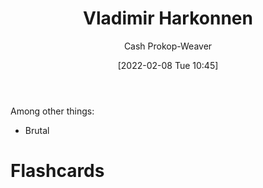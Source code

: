 :PROPERTIES:
:ID:       9650cad7-fc51-4d4e-a436-e35bb038a2bf
:DIR:      /home/cashweaver/proj/roam/attachments/9650cad7-fc51-4d4e-a436-e35bb038a2bf
:ROAM_ALIASES: "Baron Vladimir Harkonnen" "The Baron"
:LAST_MODIFIED: [2023-09-06 Wed 08:12]
:END:
#+title: Vladimir Harkonnen
#+hugo_custom_front_matter: :slug "9650cad7-fc51-4d4e-a436-e35bb038a2bf"
#+author: Cash Prokop-Weaver
#+date: [2022-02-08 Tue 10:45]
#+filetags: :person:
Among other things:

- Brutal

* Flashcards
:PROPERTIES:
:ANKI_DECK: Default
:END:


